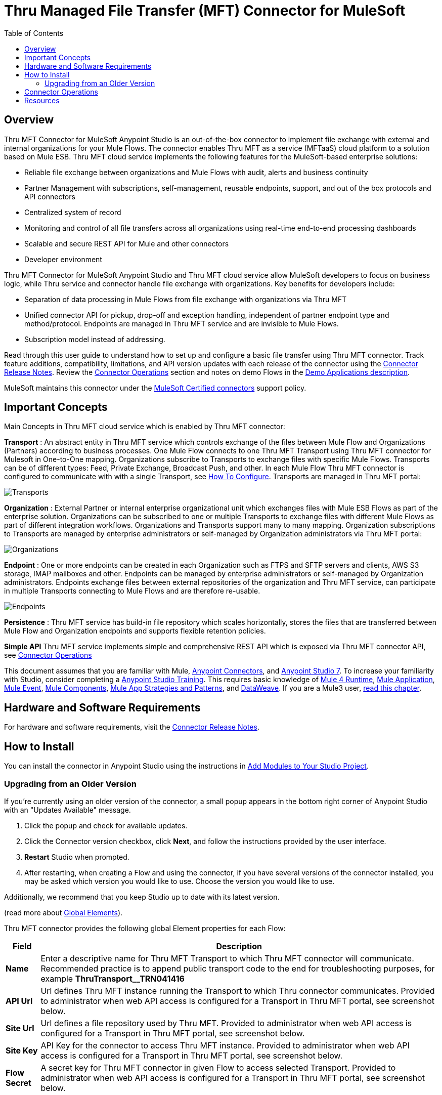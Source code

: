 = Thru Managed File Transfer (MFT) Connector for MuleSoft
:keywords: Thru, MFT, MFTaaS, OptiPaaS
:imagesdir: ./_images
:toc: macro
:toclevels: 2

toc::[]

[[overview]]
== Overview

Thru MFT Connector for MuleSoft Anypoint Studio is an out-of-the-box connector to implement file exchange with external and internal organizations for your Mule Flows. The connector enables Thru MFT as a service (MFTaaS) cloud platform to a solution based on Mule ESB. Thru MFT cloud service implements the following features for the MuleSoft-based enterprise solutions:

- Reliable file exchange between organizations and Mule Flows with audit, alerts and business continuity
- Partner Management with subscriptions, self-management, reusable endpoints, support, and out of the box protocols and API connectors
- Centralized system of record  
- Monitoring and control of all file transfers across all organizations using real-time end-to-end processing dashboards
- Scalable and secure REST API for Mule and other connectors
- Developer environment

Thru MFT Connector for MuleSoft Anypoint Studio and Thru MFT cloud service allow MuleSoft developers to focus on business logic, while Thru service and connector handle file exchange with organizations. Key benefits for developers include:

- Separation of data processing in Mule Flows from file exchange with organizations via Thru MFT
- Unified connector API for pickup, drop-off and exception handling, independent of partner endpoint type and method/protocol. Endpoints are managed in Thru MFT service and are invisible to Mule Flows.
- Subscription model instead of addressing.

Read through this user guide to understand how to set up and configure a basic file transfer using Thru MFT connector. Track feature additions, compatibility, limitations, and API version updates with each release of the connector using the link:release-notes.adoc[Connector Release Notes].
Review the <<operations,Connector Operations>> section and notes on demo Flows in the link:https://github.com/ThruInc/muleconnector2.0/blob/release/2.0.0/demo/mft-demo-1.0/README.md[Demo Applications description].

MuleSoft maintains this connector under the link:https://docs.mulesoft.com/mule-user-guide/v/3.9/anypoint-connectors#connector-support-categories[MuleSoft Certified connectors] support policy.

[[important-concepts]]
== Important Concepts

Main Concepts in Thru MFT cloud service which is enabled by Thru MFT connector:

*Transport* :  An abstract entity in Thru MFT service which controls exchange of the files between Mule Flow and Organizations (Partners) according to business processes. One Mule Flow connects to one Thru MFT Transport using Thru MFT connector for Mulesoft in One-to-One mapping. Organizations subscribe to Transports to exchange files with specific Mule Flows. Transports can be of different types: Feed, Private Exchange, Broadcast Push, and other. In each Mule Flow Thru MFT connector is configured to communicate with with a single Transport, see <<configure, How To Configure>>. Transports are managed in Thru MFT portal:

image:Transports.png[Transports]


*Organization* : External Partner or internal enterprise organizational unit which exchanges files with Mule ESB Flows as part of the enterprise solution. Organizations can be subscribed to one or multiple Transports to exchange files with different Mule Flows as part of different integration workflows. Organizations and Transports support many to many mapping. Organization subscriptions to Transports are managed by enterprise administrators or self-managed by Organization administrators via Thru MFT portal:

image:Organization.png[Organizations]


*Endpoint* : One or more endpoints can be created in each Organization such as FTPS and SFTP servers and clients, AWS S3 storage, IMAP mailboxes and other. Endpoints can be managed by enterprise administrators or self-managed by Organization administrators. Endpoints exchange files between external repositories of the organization and Thru MFT service, can participate in multiple Transports connecting to Mule Flows and are therefore re-usable.

image:Endpoints.png[Endpoints]


*Persistence* : Thru MFT service has build-in file repository which scales horizontally, stores the files that are transferred between Mule Flow and Organization endpoints and supports flexible retention policies.


*Simple API* Thru MFT service implements simple and comprehensive REST API which is exposed via Thru MFT connector API, see <<operations,Connector Operations>>



This document assumes that you are familiar with Mule,
link:https://docs.mulesoft.com/mule4-user-guide/v/4.1/intro-connectors[Anypoint Connectors], and
link:https://docs.mulesoft.com/anypoint-studio/v/7.1/[Anypoint Studio 7]. To increase your familiarity with Studio, consider completing a link:https://training.mulesoft.com/instructor-led-training/getting-started[Anypoint Studio Training]. This requires basic knowledge of link:https://docs.mulesoft.com/mule4-user-guide/v/4.1/[Mule 4 Runtime],  link:https://docs.mulesoft.com/mule4-user-guide/v/4.1/mule-application-about[Mule Application], link:https://docs.mulesoft.com/mule4-user-guide/v/4.1/about-mule-event[Mule Event], link:https://docs.mulesoft.com/mule4-user-guide/v/4.1/about-components[Mule Components], link:https://docs.mulesoft.com/mule4-user-guide/v/4.1/mule-app-strategies[Mule App Strategies and Patterns],  and link:https://docs.mulesoft.com/mule4-user-guide/v/4.1/dataweave[DataWeave].
If you are a Mule3 user,  link:https://docs.mulesoft.com/mule4-user-guide/v/4.1/index-migration[read this chapter].



[[requirements]]
== Hardware and Software Requirements

For hardware and software requirements, visit the link:release-notes.adoc[Connector Release Notes].

[[install]]
== How to Install

You can install the connector in Anypoint Studio using the instructions in
link:https://docs.mulesoft.com/anypoint-studio/v/7.1/add-modules-in-studio-to[Add Modules to Your Studio Project].

[[upgrading]]
=== Upgrading from an Older Version

If you’re currently using an older version of the connector, a small popup appears in the bottom right corner of Anypoint Studio with an "Updates Available" message.

. Click the popup and check for available updates. 
. Click the Connector version checkbox, click *Next*, and follow the instructions provided by the user interface. 
. *Restart* Studio when prompted. 
. After restarting, when creating a Flow and using the connector, if you have several versions of the connector installed, you may be asked which version you would like to use. Choose the version you would like to use.

Additionally, we recommend that you keep Studio up to date with its latest version.


(read more about  link:https://docs.mulesoft.com/mule-user-guide/v/3.8/global-elements[Global Elements]).


Thru MFT connector provides the following global Element properties for each Flow:

[%header%autowidth.spread]
|===
|Field |Description
|*Name* | Enter a descriptive name for Thru MFT Transport to which Thru MFT connector will communicate. Recommended practice is to append public transport code to the end for troubleshooting purposes, for example *ThruTransport__TRN041416*
|*API Url* | Url defines Thru MFT instance running the Transport to which Thru connector communicates. Provided to administrator when web API access is configured for a Transport in Thru MFT portal, see screenshot below.
|*Site Url* |Url defines a file repository used by Thru MFT. Provided to administrator when web API access is configured for a Transport in Thru MFT portal, see screenshot below.
|*Site Key* |API Key for the connector to access Thru MFT instance. Provided to administrator when web API access is configured for a Transport in Thru MFT portal, see screenshot below.
|*Flow Secret* | A secret key for Thru MFT connector in given Flow to access selected Transport. Provided to administrator when web API access is configured for a Transport in Thru MFT portal, see screenshot below.
|===

Example of Thru Connector Access information provided when API access is configured for a Transport in Thru MFT service:

image:FlowAccess.png[Connector Access info in Thru Transport]

Global Element Properties to use Thru MFT Connector in a Mule Flow:

image:GlobalElementProperties.png[Global Element Properties for Thru MFT Connector]

[[operations]]
== Connector Operations

Thru MFT connector is an operation-based connector, meaning you need to configure a specific operation for the connector to perform if you add the connector to a Flow in a Mule application.

The connector supports the following list of operations:

image:ThruConnectorOperations.png[List of Thru MFT connector operations]

*File Pickup* :  Download (pickup) file from a linked Thru MFT Transport and pass to Mule Flow. Polling is used and polling frequency can be set. Streaming method is used, no limits on file size.

image:FilePickup.png[File Pickup]

*Set Variable* : Need description and explanation of Set Variable.

image:SetVariable.png[Set Variable]

*Flow Outcome* Passes resulting status of the Flow to Thru MFT service, where it can be viewed in dashboards by the administrators. Mule Flow result :  1-passed, 2-failed, 3-mixed. Mixed cases may happen in the batch processing when some records generate exceptions. In case of batch processing Flow Outcome may optionally return notes on the Flow outcome, ID of Mule message, counters of total and Failed records.

Simple Flow Outcome:

image:FlowOutcome-simple.png[Simple Flow Outcome]

*FileDropoff*  Upload (Drop-off) a file from Mule Flow to a linked Transport in Thru MFT. File is uploaded by chunks and size is not limited. File payload, Name and Size should be provided in the message. If outgoing file is a result of processing of incoming file (e.g. exceptions in the data), file code of original file should be provided.

image:FileDropOff.png[File Dropoff]

*File Metadata* Thru File Metadata database is available for review in dashboards by administrators. Size of the returned exception metadata is limited to 10MB per call.

image:FileMetadata.png[File Metadata]

*FileMetadata* The API call returns various metadata about Transport, Organization and File which participate in file transfer.

== Resources

* Access the link:release-notes.adoc[Thru MFT Connector Release Notes].
